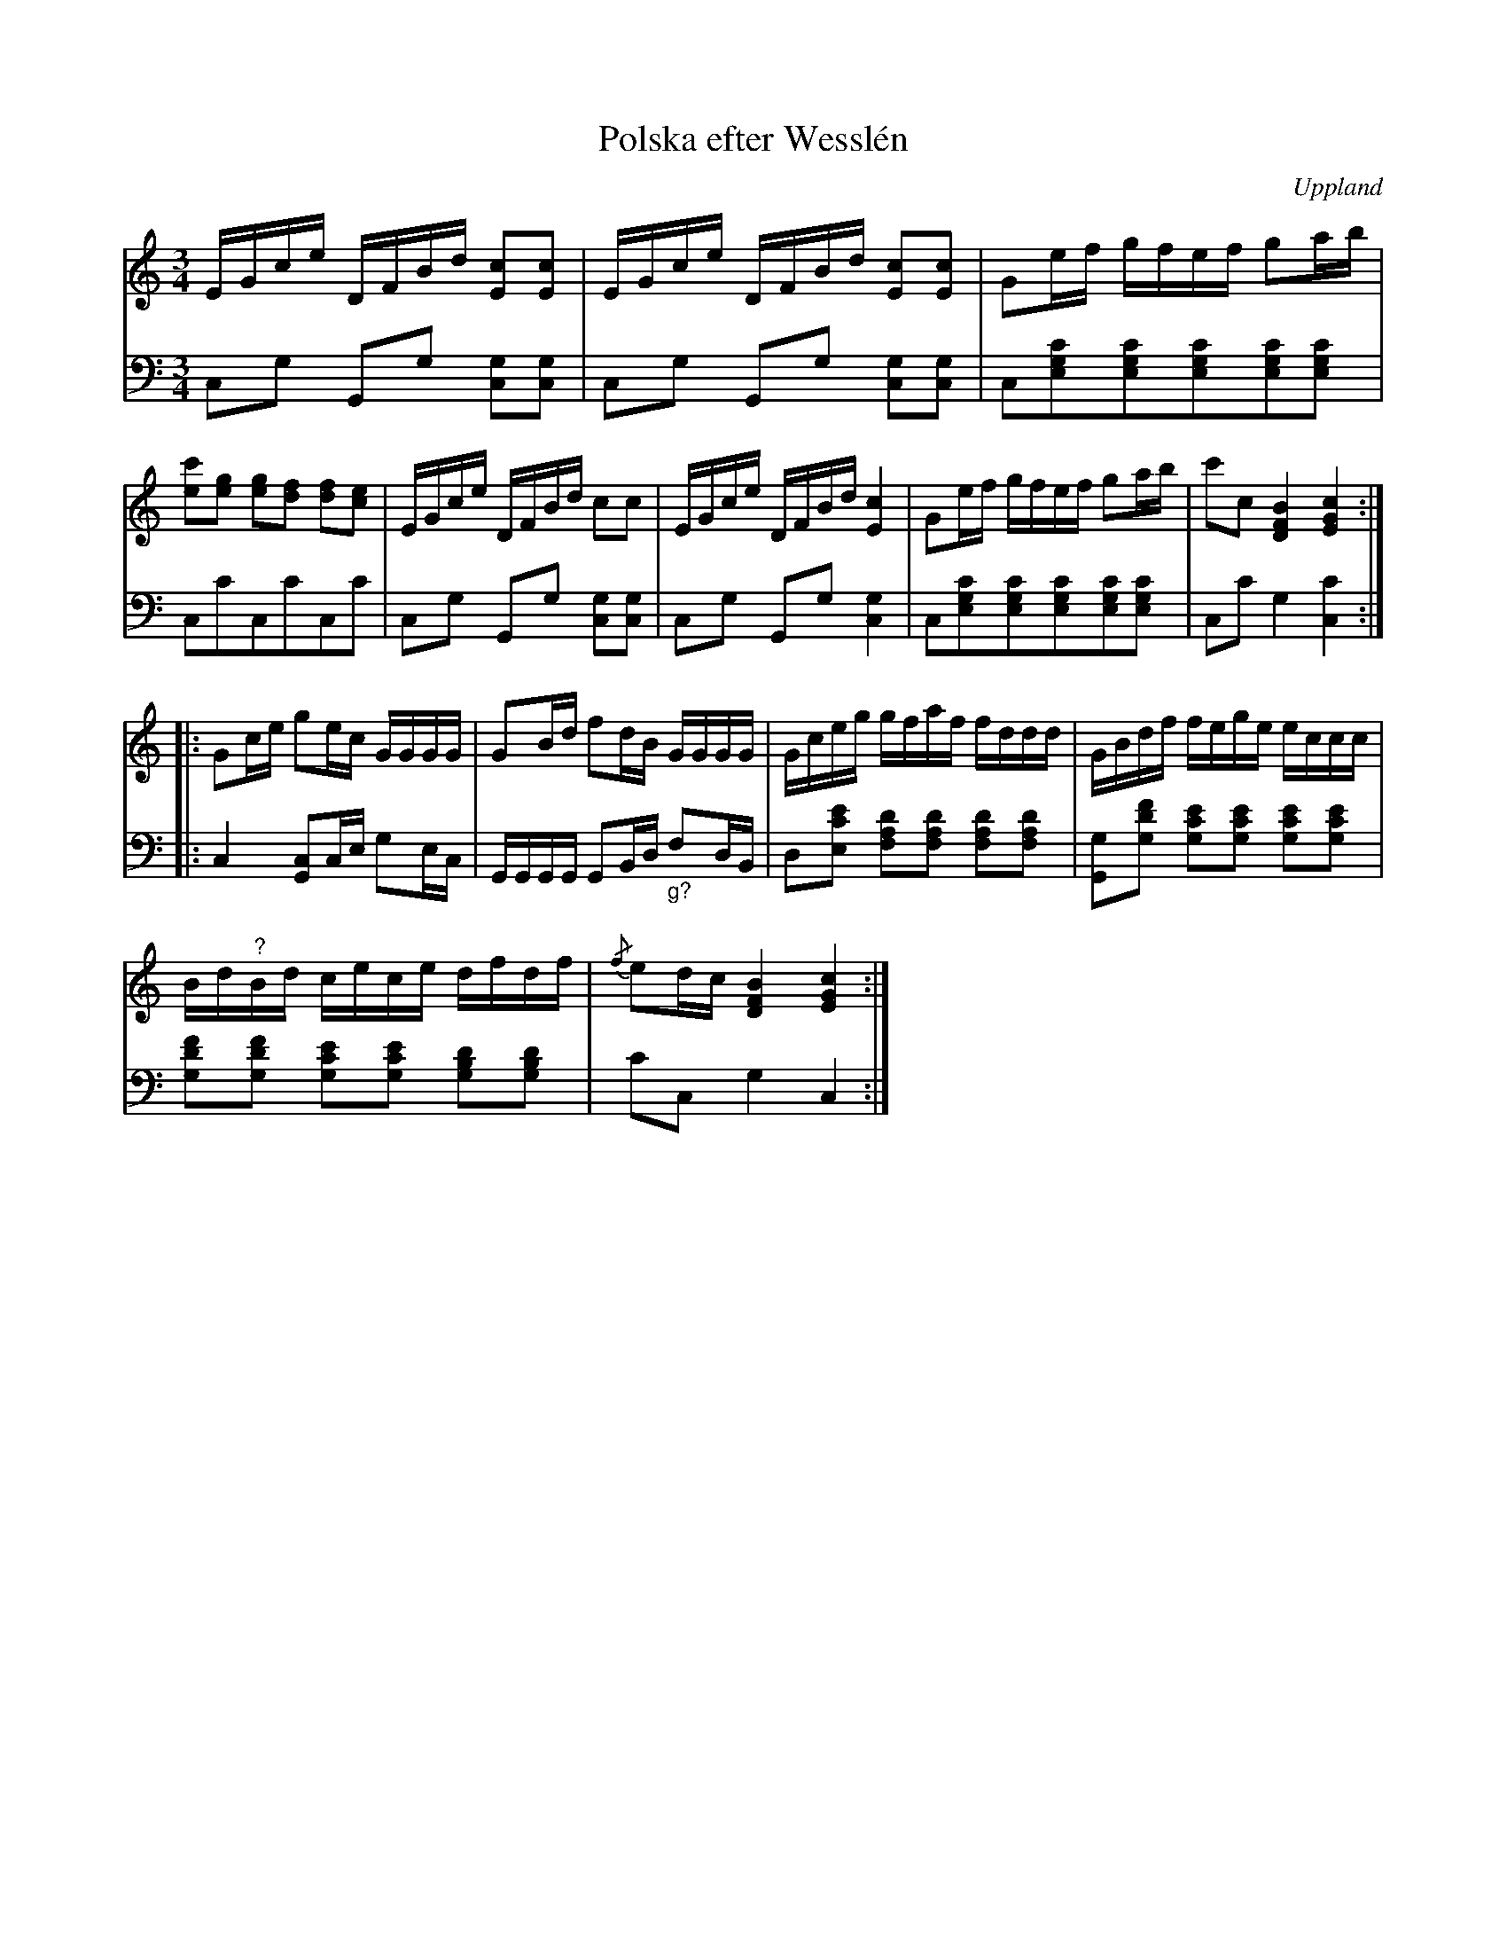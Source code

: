 %%abc-charset utf-8

X:100
%Fil: 02_MG_0556.pdf
T:Polska efter Wesslén
O:Uppland
R:Polska
M:3/4
L:1/16
N:Ur en notbok som gått i arv i släkten Wesslén ([[Personer/Mats Wesslén]] är organisten i Överlövsta socken som tecknade ned många låtar efter [[Personer/Byss-Kalle]]). Ref. [[Personer/Per-Ulf Allmo]]
N:Ackompanjemanget är taget från Wessléns noter. Vad gäller dubbelgreppen i de två första takterna ser tonen E ut att vara överstruken i noterna.
N:Det är en hel del toner så även om jag tror att det ska vara rätt så skulle det inte skada med en korr.-läsning.
Z:Nils L
M:3/4
L:1/16
I:linebreak $
K:C
V:1
EGce DFBd [cE]2[cE]2 | EGce DFBd [cE]2[cE]2 | G2ef gfef g2ab | [c'e]2[g2e2] [g2e2][f2d2] [f2d2][e2c2] |
EGce DFBd c2c2 | EGce DFBd [c4E4] | G2ef gfef g2ab | c'2c2 [BFD]4 [cEG]4 :: $
G2ce g2ec GGGG | G2Bd f2dB GGGG | Gceg gfaf fddd | GBdf fege eccc | $
Bd"^?"Bd cece dfdf | {/f}e2dc [BFD]4 [cEG]4 :|
V:2 clef=bass octave=-2
L:1/8
cg Gg [gc][gc] | cg Gg [gc][gc] | c[egc'][egc'][egc'][egc'][egc'] | cc'cc'cc' |
cg Gg [gc][gc] | cg Gg [gc]2    | c[egc'][egc'][egc'][egc'][egc'] | cc' g2 [cc']2 :: $
c2 [cG]c/e/ ge/c/ | G/G/G/G/ GB/d/ "_g?"fd/B/ | d[ec'e'] [fad'][fad'] [fad'][fad'] | [Gg][gd'f'] [gc'e'][gc'e'] [gc'e'][gc'e'] | $
[gd'f'][gd'f'] [gc'e'][gc'e'] [gbd'][gbd'] | c'c g2 c2 :|

